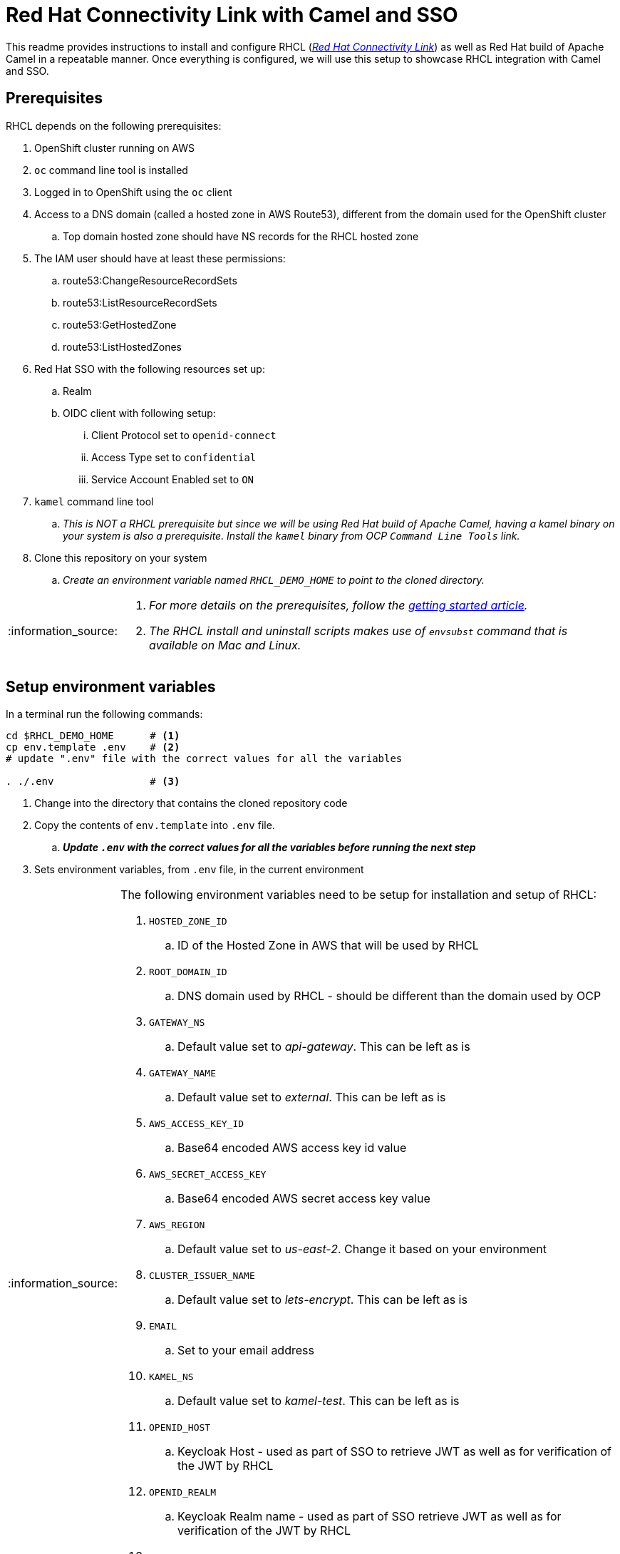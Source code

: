 = Red Hat Connectivity Link with Camel and SSO

:icons: font
:note-caption: :information_source:
:warning-caption: :warning:
:important-caption: :heavy_exclamation_mark:
:toc: left
:toclevels: 5

:url-rhcl-overview: https://developers.redhat.com/products/red-hat-connectivity-link/overview
:url-rhcl-getting-started: https://developers.redhat.com/articles/2024/06/12/getting-started-red-hat-connectivity-link-openshift
:url-rhcl-install-on-openshift: https://docs.kuadrant.io/0.8.0/kuadrant-operator/doc/install/install-openshift/
:url-rhcl-secure-n-connect: https://docs.kuadrant.io/0.8.0/kuadrant-operator/doc/user-guides/secure-protect-connect-single-multi-cluster/
:url-rhdh-lifecycle: https://access.redhat.com/support/policy/updates/developerhub


This readme provides instructions to install and configure RHCL ({url-rhcl-overview}[_Red Hat Connectivity Link_]) as
well as Red Hat build of Apache Camel in a repeatable manner. Once everything is configured, we will use this setup to
showcase RHCL integration with Camel and SSO.

== Prerequisites
RHCL depends on the following prerequisites:

. OpenShift cluster running on AWS
. `oc` command line tool is installed
. Logged in to OpenShift using the `oc` client
. Access to a DNS domain (called a hosted zone in AWS Route53), different from the domain used for the OpenShift cluster
.. Top domain hosted zone should have NS records for the RHCL hosted zone
. The IAM user should have at least these permissions:
.. route53:ChangeResourceRecordSets
.. route53:ListResourceRecordSets
.. route53:GetHostedZone
.. route53:ListHostedZones
. Red Hat SSO with the following resources set up:
.. Realm
.. OIDC client with following setup:
... Client Protocol set to `openid-connect`
... Access Type set to `confidential`
... Service Account Enabled set to `ON`
. `kamel` command line tool
.. _This is NOT a RHCL prerequisite but since we will be using Red Hat build of Apache Camel, having a kamel binary
on your system is also a prerequisite. Install the `kamel` binary from OCP `Command Line Tools` link._
. Clone this repository on your system
.. _Create an environment variable named `RHCL_DEMO_HOME` to point to the cloned directory._

[NOTE]
====
. _For more details on the prerequisites, follow the {url-rhcl-getting-started}[getting started article]._
. _The RHCL install and uninstall scripts makes use of `envsubst` command that is available on Mac and Linux._
====



== Setup environment variables

In a terminal run the following commands:

[source,bash,options="nowrap"]
----
cd $RHCL_DEMO_HOME      # <.>
cp env.template .env    # <.>
# update ".env" file with the correct values for all the variables

. ./.env                # <.>
----
<.> Change into the directory that contains the cloned repository code
<.> Copy the contents of `env.template` into `.env` file.
.. *_Update `.env` with the correct values for all the variables before running the next step_*
<.> Sets environment variables, from `.env` file, in the current environment


[NOTE]
====
The following environment variables need to be setup for installation and setup of RHCL:

. `HOSTED_ZONE_ID`
.. ID of the Hosted Zone in AWS that will be used by RHCL
. `ROOT_DOMAIN_ID`
.. DNS domain used by RHCL - should be different than the domain used by OCP
. `GATEWAY_NS`
.. Default value set to _api-gateway_. This can be left as is
. `GATEWAY_NAME`
.. Default value set to _external_. This can be left as is
. `AWS_ACCESS_KEY_ID`
.. Base64 encoded AWS access key id value
. `AWS_SECRET_ACCESS_KEY`
.. Base64 encoded AWS secret access key value
. `AWS_REGION`
.. Default value set to _us-east-2_. Change it based on your environment
. `CLUSTER_ISSUER_NAME`
.. Default value set to _lets-encrypt_. This can be left as is
. `EMAIL`
.. Set to your email address
. `KAMEL_NS`
.. Default value set to _kamel-test_. This can be left as is
. `OPENID_HOST`
.. Keycloak Host - used as part of SSO to retrieve JWT as well as for verification of the JWT by RHCL
. `OPENID_REALM`
.. Keycloak Realm name - used as part of SSO retrieve JWT as well as for verification of the JWT by RHCL
. `OPENID_CLIENT`
.. Client name in Keycloak realm - used as part of SSO retrieve JWT as well as for verification of the JWT by RHCL
. `OPENID_CLIENT_SECRET`
.. Client secret - used as part of SSO retrieve JWT as well as for verification of the JWT by RHCL
====



== Install and configure

This section provides information on installation and configuration of the following components:

. Installation of Red Hat build of Apache Camel
. Deployment of a REST application using Camel
. Installation of Red Hat Connectivity Link
. Configuration of Red Hat Connectivity Link

Run the following commands in a terminal:

[source,bash,options="nowrap"]
----
cd $RHCL_DEMO_HOME
./install.sh            # <.>
----
<.> This script will perform the following actions:
.. Installs a REST application using Kamel in OpenShift cluster
.. Installs Red Hat Connectivity Link
.. Secures the APIs and configures exposed by Red Hat Connectivity Link to route messages to Camel

[IMPORTANT]
*_Even though the script will finish in a few seconds, the application deployment will take around 10 minutes before
it is ready to process any messages_*



== Test RHCL integration with Camel and SSO

=== Test GET operation
To test the RHCL integration with Camel run the following command in a terminal:

[source,bash,options="nowrap"]
----
$RHCL_DEMO_HOME/secure_connect/test-camel-route.sh GET
----
This script performs a GET call to verify the connectivity status, _with a timeout of 300 seconds_


=== Test POST operation
To insert a new record in the application run the following command in a terminal:

[source,bash,options="nowrap"]
----
$RHCL_DEMO_HOME/secure_connect/test-camel-route.sh POST <person_id> <person_name>
----
This script invokes a POST call using the provided `person_id` and `person_name` values, to add a new person record
in the Camel application by sending the JSON body to the route exposed via RHCL

[NOTE]
_When invoking the `POST` call, this script will also retrieve the JWT from OIDC provider as the JWT is used
for authentication purpose._

=== Test PUT operation
To update an existing record in the application run the following command in a terminal:

[source,bash,options="nowrap"]
----
$RHCL_DEMO_HOME/secure_connect/test-camel-route.sh PUT <person_id> <person_name>
----
This script invokes a PUT call that uses the provided `person_name` to update the name of the person associated
with the provided `person_id`, in the Camel application, by sending the JSON body to the route exposed via RHCL

[NOTE]
_When invoking the `PUT` call, this script will also retrieve the JWT from OIDC provider as the JWT is used
for authentication purpose._


=== Retrieve the records with GET call

Once the previous test is successful, execute the following command to retrieve all the persons from the application:

[source,bash,options="nowrap"]
----
curl -k "https://$(oc get httproute kamel-rest -n ${KAMEL_NS} -o=jsonpath='{.spec.hostnames[0]}')/api/person"
----



== Uninstall

To uninstall Red Hat Connectivity Link and Camel, run the following commands in a terminal:

[source,bash,options="nowrap"]
----
cd $RHCL_DEMO_HOME
./uninstall.sh                  # <.>
----
<.> This script performs following operations in the OpenShift cluster:
. Uninstalls RHCL config
. Uninstalls Red Hat Connectivity Link
. Uninstalls Camel


== References

* {url-rhcl-overview}[RHCL - Overview] +
* {url-rhcl-getting-started}[RHCL - Getting Started] +
* {url-rhcl-install-on-openshift}[RHCL - Installation] +
* {url-rhcl-secure-n-connect}[RHCL - Secure and connect APIs] +

